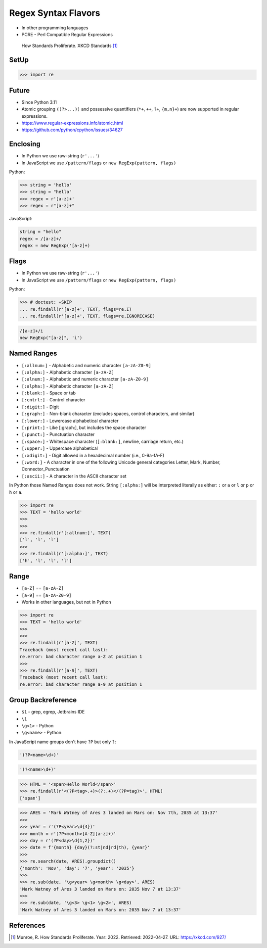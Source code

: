 Regex Syntax Flavors
====================
* In other programming languages
* PCRE - Perl Compatible Regular Expressions

.. figure:: img/regex-xkcd-standards.png

    How Standards Proliferate. XKCD Standards [#xkcd927]_


SetUp
-----
>>> import re


Future
------
* Since Python 3.11
* Atomic grouping ``((?>...))`` and possessive quantifiers (``*+``, ``++``, ``?+``, ``{m,n}+``) are now supported in regular expressions.
* https://www.regular-expressions.info/atomic.html
* https://github.com/python/cpython/issues/34627


Enclosing
---------
* In Python we use raw-string (``r'...'``)
* In JavaScript we use ``/pattern/flags`` or ``new RegExp(pattern, flags)``

Python:

>>> string = 'hello'
>>> string = "hello"
>>> regex = r'[a-z]+'
>>> regex = r"[a-z]+"

JavaScript:

.. code-block:: javascript

    string = "hello"
    regex = /[a-z]+/
    regex = new RegExp('[a-z]+)


Flags
-----
* In Python we use raw-string (``r'...'``)
* In JavaScript we use ``/pattern/flags`` or ``new RegExp(pattern, flags)``

Python:

>>> # doctest: +SKIP
... re.findall(r'[a-z]+', TEXT, flags=re.I)
... re.findall(r'[a-z]+', TEXT, flags=re.IGNORECASE)

.. code-block:: javascript

    /[a-z]+/i
    new RegExp("[a-z]", 'i')


Named Ranges
------------
* ``[:allnum:]`` - Alphabetic and numeric character ``[a-zA-Z0-9]``
* ``[:alpha:]`` - Alphabetic character ``[a-zA-Z]``
* ``[:alnum:]`` - Alphabetic and numeric character ``[a-zA-Z0-9]``
* ``[:alpha:]`` - Alphabetic character ``[a-zA-Z]``
* ``[:blank:]`` - Space or tab
* ``[:cntrl:]`` - Control character
* ``[:digit:]`` - Digit
* ``[:graph:]`` - Non-blank character (excludes spaces, control characters, and similar)
* ``[:lower:]`` - Lowercase alphabetical character
* ``[:print:]`` - Like [:graph:], but includes the space character
* ``[:punct:]`` - Punctuation character
* ``[:space:]`` - Whitespace character (``[:blank:]``, newline, carriage return, etc.)
* ``[:upper:]`` - Uppercase alphabetical
* ``[:xdigit:]`` - Digit allowed in a hexadecimal number (i.e., 0-9a-fA-F)
* ``[:word:]`` - A character in one of the following Unicode general categories Letter, Mark, Number, Connector_Punctuation
* ``[:ascii:]`` - A character in the ASCII character set

In Python those Named Ranges does not work. String ``[:alpha:]`` will be
interpreted literally as either: ``:`` or ``a`` or ``l`` or ``p`` or ``h``
or ``a``.

>>> import re
>>> TEXT = 'hello world'
>>>
>>>
>>> re.findall(r'[:allnum:]', TEXT)
['l', 'l', 'l']
>>>
>>> re.findall(r'[:alpha:]', TEXT)
['h', 'l', 'l', 'l']


Range
-----
* ``[a-Z]`` == ``[a-zA-Z]``
* ``[a-9]`` == ``[a-zA-Z0-9]``
* Works in other languages, but not in Python

>>> import re
>>> TEXT = 'hello world'
>>>
>>>
>>> re.findall(r'[a-Z]', TEXT)
Traceback (most recent call last):
re.error: bad character range a-Z at position 1
>>>
>>> re.findall(r'[a-9]', TEXT)
Traceback (most recent call last):
re.error: bad character range a-9 at position 1


Group Backreference
-------------------
* ``$1`` - grep, egrep, Jetbrains IDE
* ``\1``
* ``\g<1>`` - Python
* ``\g<name>`` - Python

In JavaScript name groups don't have ``?P`` but only ``?``:

.. code-block:: python

    '(?P<name>\d+)'

.. code-block:: javascript

    '(?<name>\d+)'


>>> HTML = '<span>Hello World</span>'
>>> re.findall(r'<(?P<tag>.+)>(?:.+)</(?P=tag)>', HTML)
['span']

>>> ARES = 'Mark Watney of Ares 3 landed on Mars on: Nov 7th, 2035 at 13:37'
>>>
>>> year = r'(?P<year>\d{4})'
>>> month = r'(?P<month>[A-Z][a-z]+)'
>>> day = r'(?P<day>\d{1,2})'
>>> date = f'{month} {day}(?:st|nd|rd|th), {year}'
>>>
>>> re.search(date, ARES).groupdict()
{'month': 'Nov', 'day': '7', 'year': '2035'}
>>>
>>> re.sub(date, '\g<year> \g<month> \g<day>', ARES)
'Mark Watney of Ares 3 landed on Mars on: 2035 Nov 7 at 13:37'
>>>
>>> re.sub(date, '\g<3> \g<1> \g<2>', ARES)
'Mark Watney of Ares 3 landed on Mars on: 2035 Nov 7 at 13:37'


References
----------
.. [#xkcd927] Munroe, R. How Standards Proliferate. Year: 2022. Retrieved: 2022-04-27. URL: https://xkcd.com/927/
